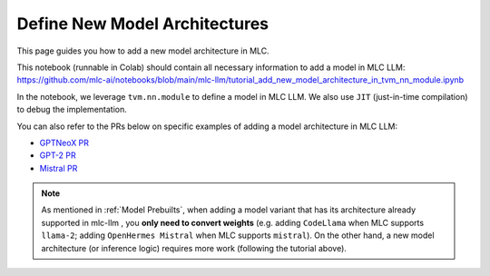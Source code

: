 Define New Model Architectures
==============================

This page guides you how to add a new model architecture in MLC.

This notebook (runnable in Colab) should contain all necessary information to add a model in
MLC LLM: 
https://github.com/mlc-ai/notebooks/blob/main/mlc-llm/tutorial_add_new_model_architecture_in_tvm_nn_module.ipynb

In the notebook, we leverage ``tvm.nn.module`` to define a model in MLC LLM. We also use ``JIT``
(just-in-time compilation) to debug the implementation.

You can also refer to the PRs below on specific examples of adding a model architecture in MLC LLM:

- `GPTNeoX PR <https://github.com/mlc-ai/mlc-llm/pull/1408>`_
- `GPT-2 PR <https://github.com/mlc-ai/mlc-llm/pull/1314>`_
- `Mistral PR <https://github.com/mlc-ai/mlc-llm/pull/1230>`_

.. note:: 

    As mentioned in :ref:`Model Prebuilts`, when adding a model variant that has
    its architecture already supported in mlc-llm , you **only need to convert weights** 
    (e.g. adding ``CodeLlama`` when MLC supports ``llama-2``; adding ``OpenHermes Mistral``
    when MLC supports ``mistral``). On the other hand, a new model architecture
    (or inference logic) requires more work (following the tutorial above).